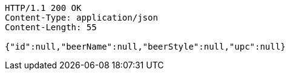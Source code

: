 [source,http,options="nowrap"]
----
HTTP/1.1 200 OK
Content-Type: application/json
Content-Length: 55

{"id":null,"beerName":null,"beerStyle":null,"upc":null}
----